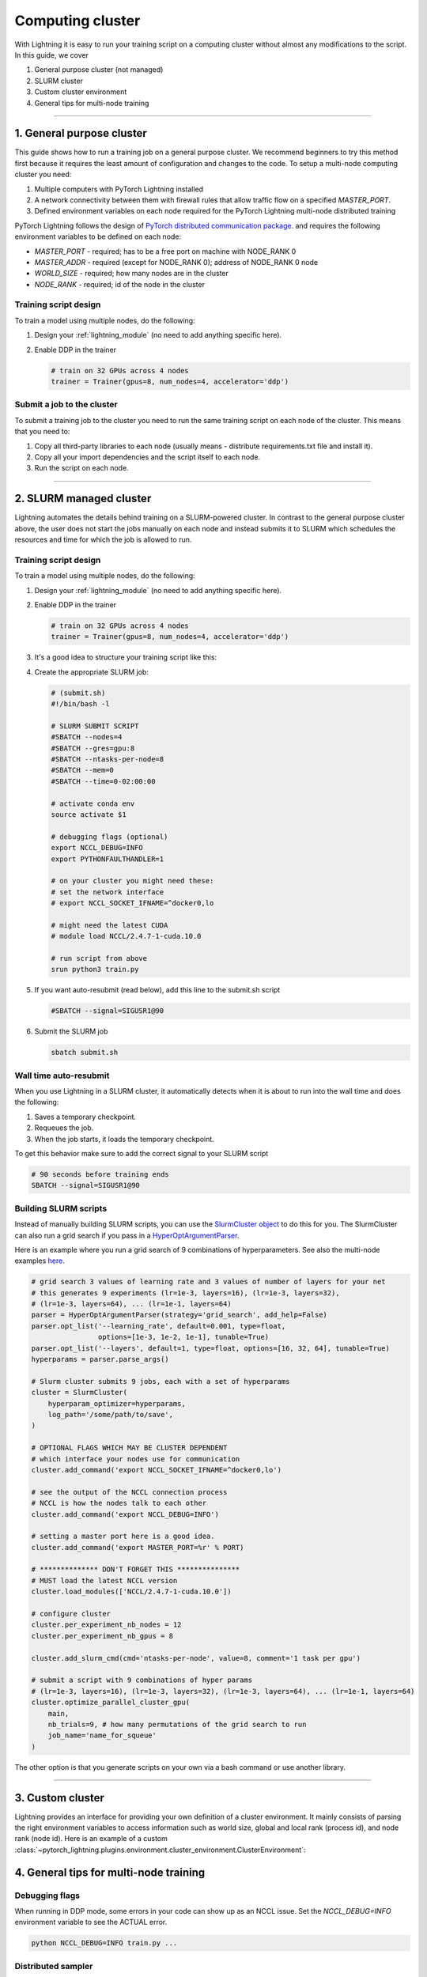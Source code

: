 .. testsetup:: *

    from pytorch_lightning.trainer.trainer import Trainer

*****************
Computing cluster
*****************

With Lightning it is easy to run your training script on a computing cluster without almost any modifications to the script.
In this guide, we cover

1.  General purpose cluster (not managed)

2.  SLURM cluster

3.  Custom cluster environment

4.  General tips for multi-node training

--------

.. _non-slurm:

1. General purpose cluster
==========================

This guide shows how to run a training job on a general purpose cluster. We recommend beginners to try this method
first because it requires the least amount of configuration and changes to the code.
To setup a multi-node computing cluster you need:

1) Multiple computers with PyTorch Lightning installed
2) A network connectivity between them with firewall rules that allow traffic flow on a specified *MASTER_PORT*.
3) Defined environment variables on each node required for the PyTorch Lightning multi-node distributed training

PyTorch Lightning follows the design of `PyTorch distributed communication package <https://pytorch.org/docs/stable/distributed.html#environment-variable-initialization>`_. and requires the following environment variables to be defined on each node:

- *MASTER_PORT* - required; has to be a free port on machine with NODE_RANK 0
- *MASTER_ADDR* - required (except for NODE_RANK 0); address of NODE_RANK 0 node
- *WORLD_SIZE* - required; how many nodes are in the cluster
- *NODE_RANK* - required; id of the node in the cluster


Training script design
----------------------

To train a model using multiple nodes, do the following:

1.  Design your :ref:`lightning_module` (no need to add anything specific here).

2.  Enable DDP in the trainer

    .. code-block:: python

       # train on 32 GPUs across 4 nodes
       trainer = Trainer(gpus=8, num_nodes=4, accelerator='ddp')


Submit a job to the cluster
---------------------------

To submit a training job to the cluster you need to run the same training script on each node of the cluster.
This means that you need to:

1. Copy all third-party libraries to each node (usually means - distribute requirements.txt file and install it).
2. Copy all your import dependencies and the script itself to each node.
3. Run the script on each node.


--------


.. _slurm:

2. SLURM managed cluster
========================

Lightning automates the details behind training on a SLURM-powered cluster. In contrast to the general purpose
cluster above, the user does not start the jobs manually on each node and instead submits it to SLURM which
schedules the resources and time for which the job is allowed to run.

.. _multi-node:

Training script design
----------------------

To train a model using multiple nodes, do the following:

1.  Design your :ref:`lightning_module` (no need to add anything specific here).

2.  Enable DDP in the trainer

    .. code-block:: python

       # train on 32 GPUs across 4 nodes
       trainer = Trainer(gpus=8, num_nodes=4, accelerator='ddp')

3.  It's a good idea to structure your training script like this:

    .. testcode::

        # train.py
        def main(hparams):
            model = LightningTemplateModel(hparams)

            trainer = Trainer(
                gpus=8,
                num_nodes=4,
                accelerator='ddp'
            )

            trainer.fit(model)


        if __name__ == '__main__':
            root_dir = os.path.dirname(os.path.realpath(__file__))
            parent_parser = ArgumentParser(add_help=False)
            hyperparams = parser.parse_args()

            # TRAIN
            main(hyperparams)

4.  Create the appropriate SLURM job:

    .. code-block:: bash

        # (submit.sh)
        #!/bin/bash -l

        # SLURM SUBMIT SCRIPT
        #SBATCH --nodes=4
        #SBATCH --gres=gpu:8
        #SBATCH --ntasks-per-node=8
        #SBATCH --mem=0
        #SBATCH --time=0-02:00:00

        # activate conda env
        source activate $1

        # debugging flags (optional)
        export NCCL_DEBUG=INFO
        export PYTHONFAULTHANDLER=1

        # on your cluster you might need these:
        # set the network interface
        # export NCCL_SOCKET_IFNAME=^docker0,lo

        # might need the latest CUDA
        # module load NCCL/2.4.7-1-cuda.10.0

        # run script from above
        srun python3 train.py

5.  If you want auto-resubmit (read below), add this line to the submit.sh script

    .. code-block:: bash

        #SBATCH --signal=SIGUSR1@90

6.  Submit the SLURM job

    .. code-block:: bash

        sbatch submit.sh


Wall time auto-resubmit
-----------------------
When you use Lightning in a SLURM cluster, it automatically detects when it is about
to run into the wall time and does the following:

1.  Saves a temporary checkpoint.
2.  Requeues the job.
3.  When the job starts, it loads the temporary checkpoint.

To get this behavior make sure to add the correct signal to your SLURM script

.. code-block:: bash

    # 90 seconds before training ends
    SBATCH --signal=SIGUSR1@90


Building SLURM scripts
----------------------

Instead of manually building SLURM scripts, you can use the
`SlurmCluster object <https://williamfalcon.github.io/test-tube/hpc/SlurmCluster>`_
to do this for you. The SlurmCluster can also run a grid search if you pass
in a `HyperOptArgumentParser
<https://williamfalcon.github.io/test-tube/hyperparameter_optimization/HyperOptArgumentParser>`_.

Here is an example where you run a grid search of 9 combinations of hyperparameters.
See also the multi-node examples
`here <https://github.com/PyTorchLightning/pytorch-lightning/tree/master/pl_examples/basic_examples>`__.

.. code-block:: python

    # grid search 3 values of learning rate and 3 values of number of layers for your net
    # this generates 9 experiments (lr=1e-3, layers=16), (lr=1e-3, layers=32),
    # (lr=1e-3, layers=64), ... (lr=1e-1, layers=64)
    parser = HyperOptArgumentParser(strategy='grid_search', add_help=False)
    parser.opt_list('--learning_rate', default=0.001, type=float,
                    options=[1e-3, 1e-2, 1e-1], tunable=True)
    parser.opt_list('--layers', default=1, type=float, options=[16, 32, 64], tunable=True)
    hyperparams = parser.parse_args()

    # Slurm cluster submits 9 jobs, each with a set of hyperparams
    cluster = SlurmCluster(
        hyperparam_optimizer=hyperparams,
        log_path='/some/path/to/save',
    )

    # OPTIONAL FLAGS WHICH MAY BE CLUSTER DEPENDENT
    # which interface your nodes use for communication
    cluster.add_command('export NCCL_SOCKET_IFNAME=^docker0,lo')

    # see the output of the NCCL connection process
    # NCCL is how the nodes talk to each other
    cluster.add_command('export NCCL_DEBUG=INFO')

    # setting a master port here is a good idea.
    cluster.add_command('export MASTER_PORT=%r' % PORT)

    # ************** DON'T FORGET THIS ***************
    # MUST load the latest NCCL version
    cluster.load_modules(['NCCL/2.4.7-1-cuda.10.0'])

    # configure cluster
    cluster.per_experiment_nb_nodes = 12
    cluster.per_experiment_nb_gpus = 8

    cluster.add_slurm_cmd(cmd='ntasks-per-node', value=8, comment='1 task per gpu')

    # submit a script with 9 combinations of hyper params
    # (lr=1e-3, layers=16), (lr=1e-3, layers=32), (lr=1e-3, layers=64), ... (lr=1e-1, layers=64)
    cluster.optimize_parallel_cluster_gpu(
        main,
        nb_trials=9, # how many permutations of the grid search to run
        job_name='name_for_squeue'
    )


The other option is that you generate scripts on your own via a bash command or use another library.

----------


3. Custom cluster
=================

Lightning provides an interface for providing your own definition of a cluster environment. It mainly consists of
parsing the right environment variables to access information such as world size, global and local rank (process id),
and node rank (node id). Here is an example of a custom
:class:`~pytorch_lightning.plugins.environment.cluster_environment.ClusterEnvironment`:

.. testcode::
    import os
    from pytorch_lightning.plugins.environments import ClusterEnvironment

    class MyClusterEnvironment(ClusterEnvironment):

        def creates_children(self) -> bool:
            # return True if the cluster is managed (you don't launch processes yourself)
            return True

        def world_size(self) -> int:
            return int(os.environ["WORLD_SIZE"])

        def global_rank(self) -> int:
            return int(os.environ["RANK"])

        def local_rank(self) -> int:
            return int(os.environ["LOCAL_RANK"])

        def node_rank(self) -> int:
            return int(os.environ["NODE_RANK"])

        def master_address(self) -> str:
            return os.environ["MASTER_ADDRESS"]

        def master_port(self) -> int:
            return int(os.environ["MASTER_PORT"])


4. General tips for multi-node training
=======================================

Debugging flags
---------------

When running in DDP mode, some errors in your code can show up as an NCCL issue.
Set the `NCCL_DEBUG=INFO` environment variable to see the ACTUAL error.

.. code-block:: bash

    python NCCL_DEBUG=INFO train.py ...


Distributed sampler
-------------------

Normally now you would need to add a
:class:`~torch.utils.data.distributed.DistributedSampler` to your dataset, however
Lightning automates this for you. But if you still need to set a sampler set the Trainer flag
:paramref:`~pytorch_lightning.Trainer.replace_sampler_ddp` to ``False``.

Here's an example of how to add your own sampler (again, not needed with Lightning).

.. testcode::

    # in your LightningModule
    def train_dataloader(self):
        dataset = MyDataset()
        dist_sampler = torch.utils.data.distributed.DistributedSampler(dataset)
        dataloader = Dataloader(dataset, sampler=dist_sampler)
        return dataloader

    # in your training script
    trainer = Trainer(replace_sampler_ddp=False)


Self-balancing architecture (COMING SOON)
-----------------------------------------

Here Lightning distributes parts of your module across available GPUs to optimize for speed and memory.
